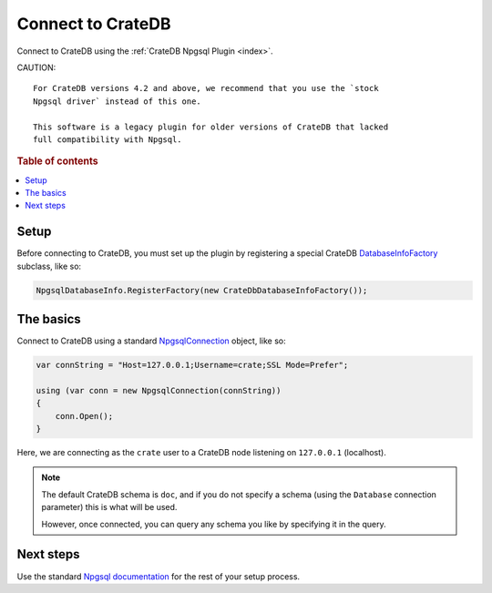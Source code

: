 .. _connect:

==================
Connect to CrateDB
==================

Connect to CrateDB using the :ref:`CrateDB Npgsql Plugin <index>`.

CAUTION::

    For CrateDB versions 4.2 and above, we recommend that you use the `stock
    Npgsql driver` instead of this one.

    This software is a legacy plugin for older versions of CrateDB that lacked
    full compatibility with Npgsql.

.. rubric:: Table of contents

.. contents::
   :local:

Setup
=====

Before connecting to CrateDB, you must set up the plugin by registering a
special CrateDB `DatabaseInfoFactory`_ subclass, like so:

.. code-block:: csharp

    NpgsqlDatabaseInfo.RegisterFactory(new CrateDbDatabaseInfoFactory());


The basics
==========

Connect to CrateDB using a standard `NpgsqlConnection`_ object, like so:

.. code-block:: csharp

    var connString = "Host=127.0.0.1;Username=crate;SSL Mode=Prefer";

    using (var conn = new NpgsqlConnection(connString))
    {
        conn.Open();
    }

Here, we are connecting as the ``crate`` user to a CrateDB node listening on
``127.0.0.1`` (localhost).

.. SEEALSO::

    A definitive `connection string parameters`_ reference.

.. NOTE::

    The default CrateDB schema is ``doc``, and if you do not specify a schema
    (using the ``Database`` connection parameter) this is what will be used.

    However, once connected, you can query any schema you like by specifying it
    in the query.

Next steps
==========

Use the standard `Npgsql documentation`_ for the rest of your setup process.

.. SEEALSO::

    The plugin :ref:`data-types` appendix.

.. _connection string parameters: https://www.npgsql.org/doc/connection-string-parameters.html
.. _DatabaseInfoFactory: https://www.npgsql.org/doc/api/Npgsql.NpgsqlDatabaseInfo.html
.. _NpgsqlConnection: https://www.npgsql.org/doc/api/Npgsql.NpgsqlConnection.html
.. _Npgsql documentation: https://www.npgsql.org/doc/index.html
.. _stock Npgsql driver: https://www.npgsql.org/
.. _usual Npgsql way: https://www.npgsql.org/doc/index.html
